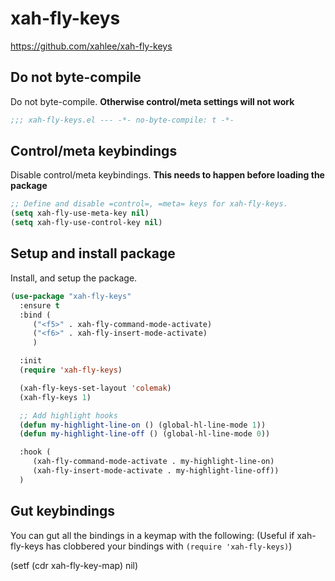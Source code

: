 #+PROPERTY: header-args    :results silent
#+STARTUP: content
* xah-fly-keys
https://github.com/xahlee/xah-fly-keys
** Do not byte-compile
Do not byte-compile.
*Otherwise control/meta settings will not work*
#+begin_src emacs-lisp
;;; xah-fly-keys.el --- -*- no-byte-compile: t -*-
#+end_src
** Control/meta keybindings
Disable control/meta keybindings.
*This needs to happen before loading the package*
#+begin_src emacs-lisp
  ;; Define and disable =control=, =meta= keys for xah-fly-keys.
  (setq xah-fly-use-meta-key nil)
  (setq xah-fly-use-control-key nil)
#+end_src

** Setup and install package
Install, and setup the package.

#+BEGIN_SRC emacs-lisp
  (use-package "xah-fly-keys"
    :ensure t
    :bind (
	   ("<f5>" . xah-fly-command-mode-activate)
	   ("<f6>" . xah-fly-insert-mode-activate)
	   )

    :init
    (require 'xah-fly-keys)

    (xah-fly-keys-set-layout 'colemak)
    (xah-fly-keys 1)

    ;; Add highlight hooks
    (defun my-highlight-line-on () (global-hl-line-mode 1))
    (defun my-highlight-line-off () (global-hl-line-mode 0))

    :hook (
	   (xah-fly-command-mode-activate . my-highlight-line-on)
	   (xah-fly-insert-mode-activate . my-highlight-line-off))
    )
#+END_SRC

** Gut keybindings
You can gut all the bindings in a keymap with the following:
(Useful if xah-fly-keys has clobbered your bindings with =(require 'xah-fly-keys)=)
#+begin_example emacs-lisp
(setf (cdr xah-fly-key-map) nil)
#+end_example
